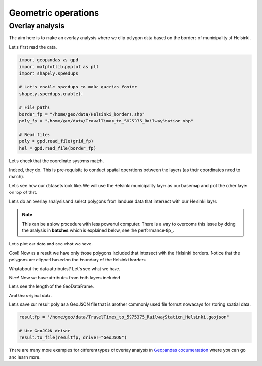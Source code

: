 Geometric operations
====================

Overlay analysis
----------------

The aim here is to make an overlay analysis where we clip polygon data
based on the borders of municipality of Helsinki.

Let's first read the data.

.. code:: python

    import geopandas as gpd
    import matplotlib.pyplot as plt
    import shapely.speedups

    # Let's enable speedups to make queries faster
    shapely.speedups.enable()

    # File paths
    border_fp = "/home/geo/data/Helsinki_borders.shp"
    poly_fp = "/home/geo/data/TravelTimes_to_5975375_RailwayStation.shp"

    # Read files
    poly = gpd.read_file(grid_fp)
    hel = gpd.read_file(border_fp)

.. ipython:: python
   :suppress:

    import gdal
    import geopandas as gpd
    import os
    import matplotlib.pyplot as plt
    import shapely.speedups
    shapely.speedups.enable()
    border_fp = os.path.join(os.path.abspath('data'), "Helsinki_borders.shp")
    poly_fp = os.path.join(os.path.abspath('data'), "Corine2012_Uusimaa.shp")
    poly = gpd.read_file(poly_fp)
    hel = gpd.read_file(border_fp)

Let's check that the coordinate systems match.

.. ipython:: python

    hel.crs
    poly.crs

Indeed, they do. This is pre-requisite to conduct spatial operations between the layers (as their coordinates need to match).

Let's see how our datasets look like. We will use the Helsinki municipality layer as our basemap and
plot the other layer on top of that.

.. ipython:: python


    basemap = hel.plot()
    poly.plot(ax=basemap, facecolor='gray' linewidth=0.02);

    # Use tight layout
    @savefig helsinki_poly_borders.png width=7in
    plt.tight_layout()

Let's do an overlay analysis and select polygons from landuse data that intersect with our Helsinki layer.

.. note::

   This can be a slow procedure with less powerful computer. There is a way to
   overcome this issue by doing the analysis **in batches** which is explained below, see the performance-tip_.

.. ipython:: python

    result = gpd.overlay(poly, hel, how='intersection')

Let's plot our data and see what we have.

.. ipython:: python

    result.plot(color="b")
    @savefig helsinki_poly_borders_intersect.png width=7in
    plt.tight_layout()

Cool! Now as a result we have only those polygons included that intersect with the Helsinki borders.
Notice that the polygons are clipped based on the boundary of the Helsinki borders.

Whatabout the data attributes? Let's see what we have.

.. ipython:: python

    result.head()

Nice! Now we have attributes from both layers included.

Let's see the length of the GeoDataFrame.

.. ipython:: python

    len(result)

And the original data.

.. ipython:: python

    len(poly)

Let's save our result poly as a GeoJSON file that is another commonly used file
format nowadays for storing spatial data.

.. code:: python

    resultfp = "/home/geo/data/TravelTimes_to_5975375_RailwayStation_Helsinki.geojson"

    # Use GeoJSON driver
    result.to_file(resultfp, driver="GeoJSON")

.. ipython:: python
   :suppress:

    resultfp = os.path.join(os.path.abspath('data'), "TravelTimes_to_5975375_RailwayStation_Helsinki.geojson"
    result.to_file(resultfp, driver="GeoJSON")

There are many more examples for different types of overlay analysis in `Geopandas documentation  <http://geopandas.org/set_operations.html>`_ where you can go and learn more.


